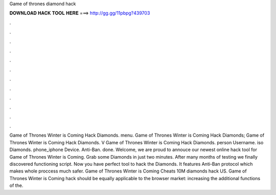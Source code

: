 Game of thrones diamond hack

𝐃𝐎𝐖𝐍𝐋𝐎𝐀𝐃 𝐇𝐀𝐂𝐊 𝐓𝐎𝐎𝐋 𝐇𝐄𝐑𝐄 ===> http://gg.gg/11pbpg?439703

.

.

.

.

.

.

.

.

.

.

.

.

Game of Thrones Winter is Coming Hack Diamonds. menu. Game of Thrones Winter is Coming Hack Diamonds; Game of Thrones Winter is Coming Hack Diamonds. V Game of Thrones Winter is Coming Hack Diamonds. person Username. iso Diamonds. phone_iphone Device. Anti-Ban. done. Welcome, we are proud to annouce our newest online hack tool for Game of Thrones Winter is Coming. Grab some Diamonds in just two minutes. After many months of testing we finally discovered functioning script. Now you have perfect tool to hack the Diamonds. It features Anti-Ban protocol which makes whole proccess much safer. Game of Thrones Winter is Coming Cheats 10M diamonds hack US. Game of Thrones Winter is Coming hack should be equally applicable to the browser market: increasing the additional functions of the.